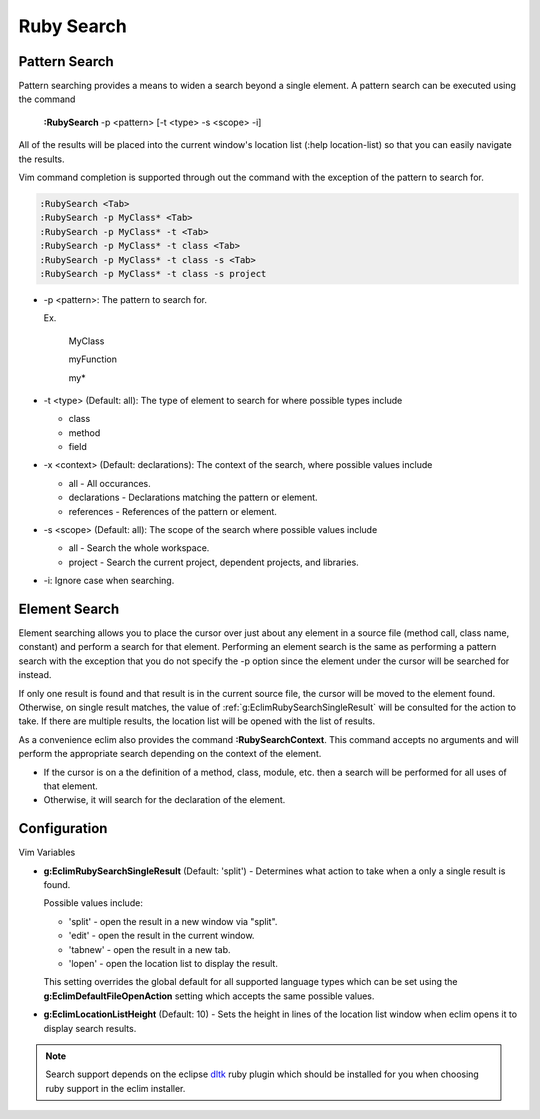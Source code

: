 .. Copyright (C) 2005 - 2012  Eric Van Dewoestine

   This program is free software: you can redistribute it and/or modify
   it under the terms of the GNU General Public License as published by
   the Free Software Foundation, either version 3 of the License, or
   (at your option) any later version.

   This program is distributed in the hope that it will be useful,
   but WITHOUT ANY WARRANTY; without even the implied warranty of
   MERCHANTABILITY or FITNESS FOR A PARTICULAR PURPOSE.  See the
   GNU General Public License for more details.

   You should have received a copy of the GNU General Public License
   along with this program.  If not, see <http://www.gnu.org/licenses/>.

.. _vim/ruby/search:

Ruby Search
===========

.. _\:RubySearch:

Pattern Search
--------------

Pattern searching provides a means to widen a search beyond a single
element.  A pattern search can be executed using the command

  **:RubySearch** -p <pattern> [-t <type> -s <scope> -i]

All of the results will be placed into the current window's location list (:help
location-list) so that you can easily navigate the results.

Vim command completion is supported through out the command with the exception
of the pattern to search for.

.. code-block:: vim

  :RubySearch <Tab>
  :RubySearch -p MyClass* <Tab>
  :RubySearch -p MyClass* -t <Tab>
  :RubySearch -p MyClass* -t class <Tab>
  :RubySearch -p MyClass* -t class -s <Tab>
  :RubySearch -p MyClass* -t class -s project

- -p <pattern>: The pattern to search for.

  Ex.

    MyClass

    myFunction

    my*

- -t <type> (Default: all): The type of element to search for where possible
  types include

  - class
  - method
  - field

- -x <context> (Default: declarations): The context of the search, where
  possible values include

  - all - All occurances.
  - declarations - Declarations matching the pattern or element.
  - references - References of the pattern or element.

- -s <scope> (Default: all): The scope of the search where possible values
  include

  - all - Search the whole workspace.
  - project - Search the current project, dependent projects, and libraries.

- -i: Ignore case when searching.


Element Search
--------------

Element searching allows you to place the cursor over just about any element in
a source file (method call, class name, constant) and perform a search for that
element.  Performing an element search is the same as performing a pattern
search with the exception that you do not specify the -p option since the
element under the cursor will be searched for instead.

If only one result is found and that result is in the current source file, the
cursor will be moved to the element found.  Otherwise, on single result
matches, the value of :ref:`g:EclimRubySearchSingleResult` will be consulted
for the action to take.  If there are multiple results, the location list will
be opened with the list of results.

.. _\:RubySearchContext:

As a convenience eclim also provides the command **:RubySearchContext**.  This
command accepts no arguments and will perform the appropriate search depending
on the context of the element.

- If the cursor is on a the definition of a method, class, module, etc. then a
  search will be performed for all uses of that element.
- Otherwise, it will search for the declaration of the element.


Configuration
-------------

Vim Variables

.. _g\:EclimRubySearchSingleResult:

- **g:EclimRubySearchSingleResult** (Default: 'split') -
  Determines what action to take when a only a single result is found.

  Possible values include\:

  - 'split' - open the result in a new window via "split".
  - 'edit' - open the result in the current window.
  - 'tabnew' - open the result in a new tab.
  - 'lopen' - open the location list to display the result.

  This setting overrides the global default for all supported language types
  which can be set using the **g:EclimDefaultFileOpenAction** setting which
  accepts the same possible values.

- **g:EclimLocationListHeight** (Default: 10) -
  Sets the height in lines of the location list window when eclim opens it to
  display search results.

.. note::
  Search support depends on the eclipse dltk_ ruby plugin which should be
  installed for you when choosing ruby support in the eclim installer.

.. _dltk: http://eclipse.org/dltk
